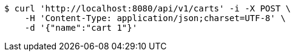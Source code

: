 [source,bash]
----
$ curl 'http://localhost:8080/api/v1/carts' -i -X POST \
    -H 'Content-Type: application/json;charset=UTF-8' \
    -d '{"name":"cart 1"}'
----